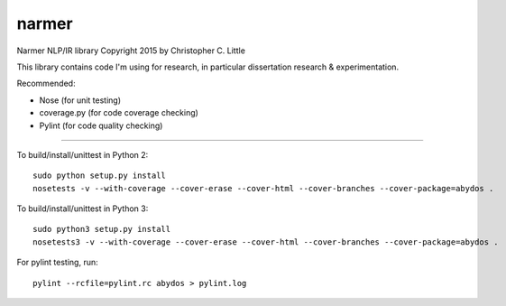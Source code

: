 narmer
======

.. image:: https://travis-ci.org/chrislit/narmer.svg
    :target: https://travis-ci.org/chrislit/narmer

.. image:: https://readthedocs.org/projects/narmer/badge/?version=latest
    :target: https://readthedocs.org/projects/narmer/?badge=latest
    :alt: Documentation Status

Narmer NLP/IR library
Copyright 2015 by Christopher C. Little

This library contains code I'm using for research, in particular dissertation research & experimentation.

Recommended:

- Nose        (for unit testing)
- coverage.py (for code coverage checking)
- Pylint      (for code quality checking)

-----

To build/install/unittest in Python 2:

::

    sudo python setup.py install
    nosetests -v --with-coverage --cover-erase --cover-html --cover-branches --cover-package=abydos .

To build/install/unittest in Python 3:

::

    sudo python3 setup.py install
    nosetests3 -v --with-coverage --cover-erase --cover-html --cover-branches --cover-package=abydos .

For pylint testing, run:

::

    pylint --rcfile=pylint.rc abydos > pylint.log
